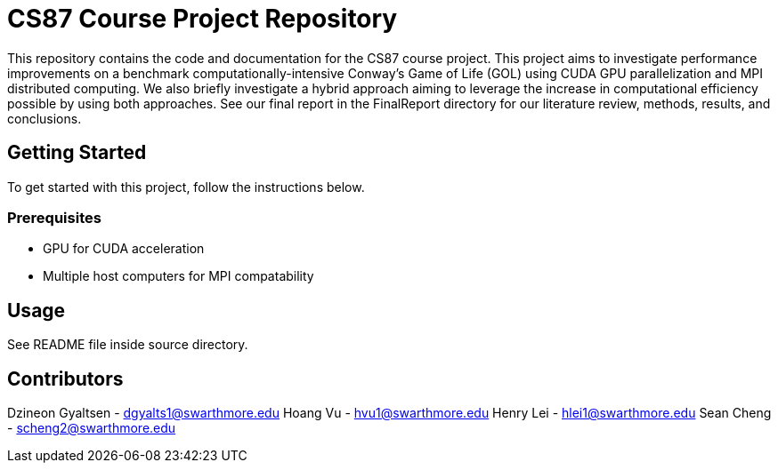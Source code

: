 # CS87 Course Project Repository

This repository contains the code and documentation for the CS87 course project. This project aims to investigate performance improvements on a benchmark computationally-intensive Conway's Game of Life (GOL) using CUDA GPU parallelization and MPI distributed computing. We also briefly investigate a hybrid approach aiming to leverage the increase in computational efficiency possible by using both approaches. See our final report in the FinalReport directory for our literature review, methods, results, and conclusions.  

## Getting Started

To get started with this project, follow the instructions below.

### Prerequisites

- GPU for CUDA acceleration
- Multiple host computers for MPI compatability

## Usage

See README file inside source directory.

## Contributors

Dzineon Gyaltsen - dgyalts1@swarthmore.edu
Hoang Vu - hvu1@swarthmore.edu
Henry Lei - hlei1@swarthmore.edu
Sean Cheng - scheng2@swarthmore.edu



